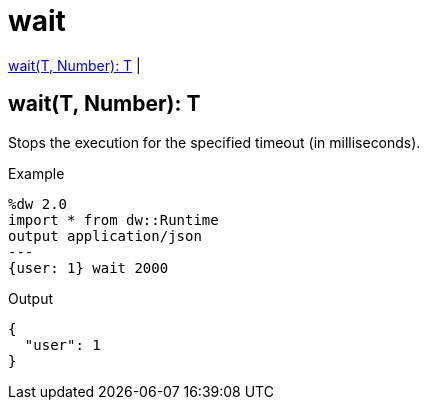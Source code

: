 = wait

<<wait1>> |


[[wait1]]
== wait(T, Number): T


Stops the execution for the specified timeout (in milliseconds).

.Example
[source,Dataweave, linenums]
----
%dw 2.0
import * from dw::Runtime
output application/json
---
{user: 1} wait 2000
----

.Output
----
{
  "user": 1
}
----

